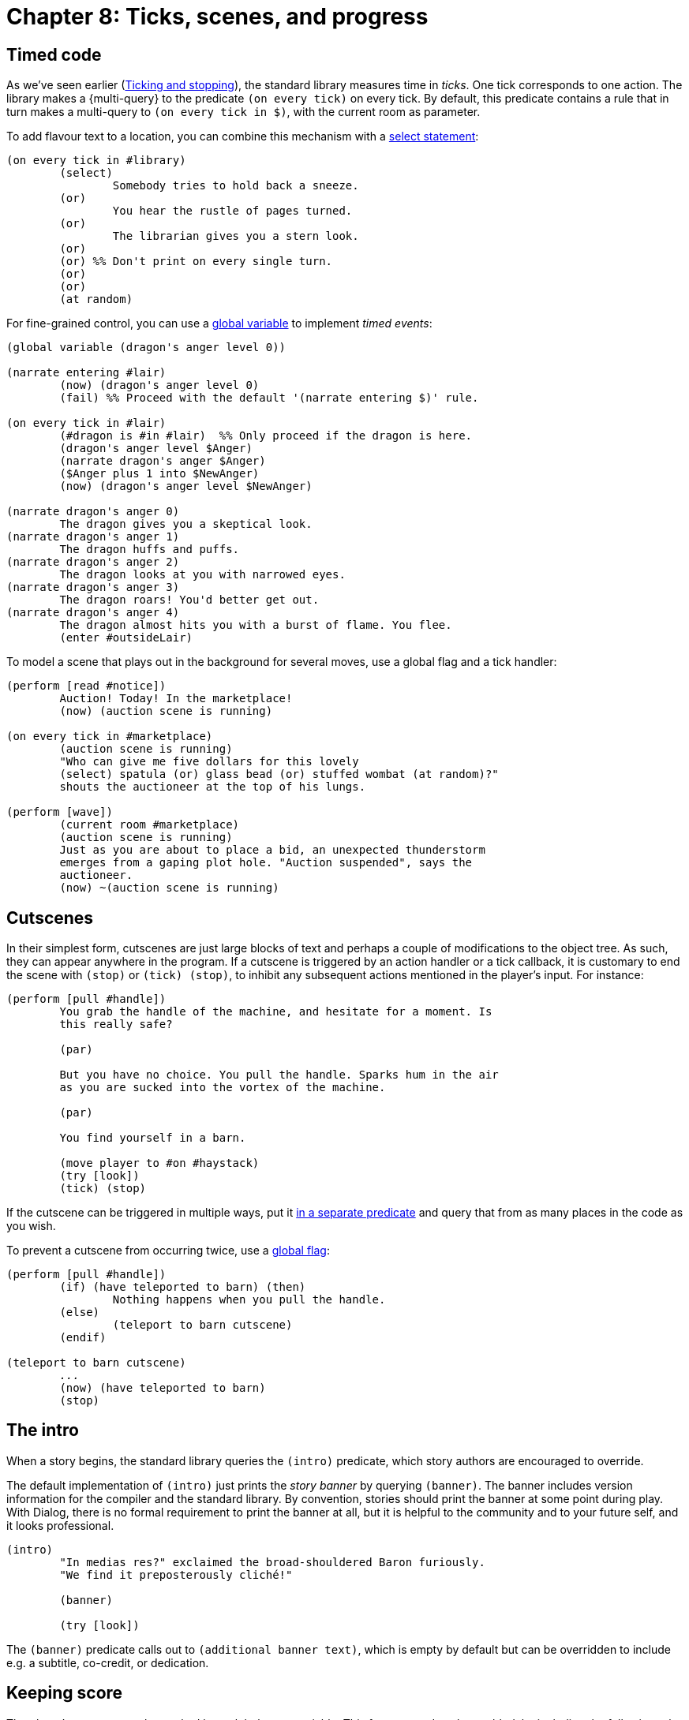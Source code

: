 = Chapter 8: Ticks, scenes, and progress

[#timedevents]
== Timed code

As we've seen earlier
(xref:actions.adoc#tickstop[Ticking and stopping]), the
standard library measures time in _ticks_. One tick corresponds to one action.
The library makes a
{multi-query} to the
predicate `(on every tick)` on every tick. By default, this predicate
contains a rule that in turn makes a multi-query to
`(on every tick in $)`, with the current room as parameter.

To add flavour text to a location, you can combine this mechanism with a
xref:lang:control.adoc#select-var[select statement]:

[source]
----
(on every tick in #library)
	(select)
		Somebody tries to hold back a sneeze.
	(or)
		You hear the rustle of pages turned.
	(or)
		The librarian gives you a stern look.
	(or)
	(or) %% Don't print on every single turn.
	(or)
	(or)
	(at random)
----

For fine-grained control, you can use a
xref:lang:dynamic.adoc#globvar[global variable] to implement _timed events_:

[source]
----
(global variable (dragon's anger level 0))

(narrate entering #lair)
	(now) (dragon's anger level 0)
	(fail) %% Proceed with the default '(narrate entering $)' rule.

(on every tick in #lair)
	(#dragon is #in #lair)	%% Only proceed if the dragon is here.
	(dragon's anger level $Anger)
	(narrate dragon's anger $Anger)
	($Anger plus 1 into $NewAnger)
	(now) (dragon's anger level $NewAnger)

(narrate dragon's anger 0)
	The dragon gives you a skeptical look.
(narrate dragon's anger 1)
	The dragon huffs and puffs.
(narrate dragon's anger 2)
	The dragon looks at you with narrowed eyes.
(narrate dragon's anger 3)
	The dragon roars! You'd better get out.
(narrate dragon's anger 4)
	The dragon almost hits you with a burst of flame. You flee.
	(enter #outsideLair)
----

To model a scene that plays out in the background for several moves, use a
global flag and a tick handler:

[source]
----
(perform [read #notice])
	Auction! Today! In the marketplace!
	(now) (auction scene is running)

(on every tick in #marketplace)
	(auction scene is running)
	"Who can give me five dollars for this lovely
	(select) spatula (or) glass bead (or) stuffed wombat (at random)?"
	shouts the auctioneer at the top of his lungs.

(perform [wave])
	(current room #marketplace)
	(auction scene is running)
	Just as you are about to place a bid, an unexpected thunderstorm
	emerges from a gaping plot hole. "Auction suspended", says the
	auctioneer.
	(now) ~(auction scene is running)
----

[#cutscenes]
== Cutscenes

In their simplest form, cutscenes are just large blocks of text and perhaps a
couple of modifications to the object tree. As such, they can appear anywhere in
the program. If a cutscene is triggered by an action handler or a tick callback,
it is customary to end the scene with `(stop)` or
`(tick) (stop)`, to inhibit any subsequent actions mentioned
in the player's input. For instance:

[source]
----
(perform [pull #handle])
	You grab the handle of the machine, and hesitate for a moment. Is
	this really safe?

	(par)

	But you have no choice. You pull the handle. Sparks hum in the air
	as you are sucked into the vortex of the machine.

	(par)

	You find yourself in a barn.

	(move player to #on #haystack)
	(try [look])
	(tick) (stop)
----

If the cutscene can be triggered in multiple ways, put it
xref:scenery.adoc#predstoryintro[in a separate predicate] and query that from as
many places in the code as you wish.

To prevent a cutscene from occurring twice, use a
xref:lang:dynamic.adoc#globflag[global flag]:

[source,subs=quotes]
----
(perform [pull #handle])
	(if) (have teleported to barn) (then)
		Nothing happens when you pull the handle.
	(else)
		(teleport to barn cutscene)
	(endif)

(teleport to barn cutscene)
	_..._
	(now) (have teleported to barn)
	(stop)
----

[#theintro]
== The intro

When a story begins, the standard library queries the `(intro)`
predicate, which story authors are encouraged to override.

The default implementation of `(intro)` just prints the _story banner_ by
querying `(banner)`. The banner includes version information for the
compiler and the standard library. By convention, stories should print the
banner at some point during play. With Dialog, there is no formal requirement to
print the banner at all, but it is helpful to the community and to your future
self, and it looks professional.

[source]
----
(intro)
	"In medias res?" exclaimed the broad-shouldered Baron furiously.
	"We find it preposterously cliché!"

	(banner)

	(try [look])
----


The `(banner)` predicate calls out to `(additional banner text)`,
which is empty by default but can be overridden to include e.g. a subtitle,
co-credit, or dedication.

[#score]
== Keeping score

The player's progress can be tracked by a global score variable. This feature
needs to be enabled, by including the following rule definition somewhere in the
story:

[source]
----
(scoring enabled)
----

For scored games, the current score is displayed in the status bar.

The global variable is called `(current score $)`.

Points can be added to the score with `(increase score by $)`, and
subtracted with `(decrease score by $)`. These predicates fail if the
score would end up outside the valid range of integers in Dialog, which is
0–16383 inclusive.

After every move, the standard library will mention if the score has gone up or
down, and by how much, unless the player has disabled this feature using
`NOTIFY OFF`.

If you know what the maximum score is, you can declare it:

[source]
----
(maximum score 30)
----

When declared, the maximum score is mentioned by the default implementation of
the `SCORE` command, in the status bar, as well as by the
`(game over $)` predicate. It does not affect the operation of
`(increase score by $)`.

[#statusbar]
== The status bar

It is straightforward to supply your own, custom status bar. Define a rule for
the predicate `(redraw status bar)`, and make use of
xref:lang:io.adoc#status[the status area functionality] built into the Dialog
programming language.

The standard library defines `(status headline)`, which can be used to
print the location of the player character in the usual way. That would normally
be the current room header, followed by something like “(on the
chair)” if the player character is the child of a non-room object. But if the
player character is in a dark location, control is instead passed to
`(darkness headline)`, which usually prints “In the dark”.

[source]
----
%% A thicker status bar with the name of the current player in the upper right corner.

(style class @status)
	height: 3em;

(style class @playername)
	float: right;
	width: 20ch;
	margin-top: 1em;

(style class @roomname)
	margin-top: 1em;

(redraw status bar)
	(status bar @status) {
		(div @playername) {
			(current player $Player)
			(name $Player)
		}
		(div @roomname) {
			(space 1) (status headline)
		}
	}
----

[#gameover]
== Game over

The library provides a predicate called `(game over $)`. Its parameter is a
xref:lang:control.adoc#closures[closure]
containing a final message, which the
library will print in bold text, enclosed by asterisks. Then it will:

* Invoke `(game over status bar)` which sets the status bar to “Game
over”, unless you override it.
* Report the final score (if scoring is enabled), and the maximum score (if one
has been declared).
* Enter an infinite loop where the player is asked if they wish to
`RESTART`, `RESTORE`, `UNDO` the last move, or
`QUIT`.

Here is an example of a (very small) cutscene that ends the game:

[source]
----
(perform [eat #apple])
	The apple is yummy. You feel that your mission has come to an end.
	(game over { You are no longer hungry. })
----

A fifth option can be added to the game-over menu: `AMUSING`. First,
add the option to the menu with the following rule definition:

[source]
----
(amusing enabled)
----

Then, implement a predicate called `(amusing)` that prints a list of
amusing things the player might want to try:

[source]
----
(amusing)
	(par)
	Have you tried...
	(par)
	(space 10) ...eating the transmogrifier? (line)
	(space 10) ...xyzzy? (line)
----

Custom options can be added to the menu by defining rules for
`(game over option)`. A multi-query will be made to this predicate, and the output is
supposed to end with a comma. For instance:

[source]
----
(game over option)
	read a NOTE by the author,
----

And here is how to specify what happens when the user types the given word:

[source]
----
(parse game over [note])
	(par)
	Thanks for playing!
	(line)
	-- (space) The Author
	(par)
----

[#choicemode]
== Choice mode

As a complement to the parser, the Dialog standard library offers a _choice
mode_, where the player navigates a set of _nodes_ (text passages) by choosing
from explicit lists of options. Choice mode can be used for interactive
cutscenes, conversations, mini-games, or even as the primary mode of interaction
of a game. The author is free to switch between parser-based and choice-based
interaction at any time, as behoves the story.

Nodes are represented by ordinary Dialog objects. In the simplest mode of
operation, each node has a label and some display-text, and offers a set of
links to other nodes:

image:choice1.png[choice1]

[source]
----
(intro)		(activate node #start)

#start
(disp *)	You extend your wings. A warm, buzzy feeling spreads through your body
		as you leave the hive.
(* offers #rosebush)
(* offers #poppies)

#rosebush
(label *)	Follow a scent of roses.
(disp *)	You hover for a while near the pink rosebush.
(* offers #poppies)

#poppies
(label *)	Follow a scent of poppies.
(disp *)	You circle a patch of poppies by the pondside.
(* offers #rosebush/#pond)

#pond
(label *)	Approach the pond.
(disp *)	You flutter across the water, enjoying the sweet bouquet of water lilies.
(* offers #poppies)

#land
(label *)	Return back home.
(disp *)	After an impeccable landing, you find yourself back at the hive.
		(game over { A day well spent! })
(#rosebush/#poppies/#pond offers *)
----

To select choice mode—or remain in choice mode but force a transition to a
different node—make a query to `(activate node $)` with the desired node
object as parameter. To select parser mode, make a query to
`(activate parser)`. Be aware that both of these predicates invoke `(stop)`, thereby
effecting an immediate return to the main loop.

In the main loop, if choice mode is on, the library determines what nodes are
reachable from the currently active node, and prints a numbered list of their
labels. If the player types one of the numbers (or clicks one of the labels, if
library links are enabled and the interpreter supports them) then the
corresponding node is activated. Otherwise, the input is parsed in the usual
way. By default, all in-world actions are disabled in choice mode; only commands
(e.g. `UNDO`, `SAVE`) work. Here is an example session:

[role=output]
```
You extend your wings. A warm, buzzy feeling spreads through your body as you leave the hive.

1. Follow a scent of roses.
2. Follow a scent of poppies.
> 2
Follow a scent of poppies.

You circle a patch of poppies by the pondside.

1. Follow a scent of roses.
2. Approach the pond.
3. Return back home.
> undo
Undoing the last turn.

1. Follow a scent of roses.
2. Follow a scent of poppies.
> look
(That action is currently disabled.)

1. Follow a scent of roses.
2. Follow a scent of poppies.
>
```

=== Exposed and unexposed nodes

When a node has been activated at least once, it is considered _exposed_, and
the flag `($ is exposed)` is set. This is handy for putting conditions on
the links between nodes:

[source]
----
#land
(label *)	Return back home.
(disp *)	After an impeccable landing, you find yourself back at the hive.
		(game over { A day well spent! })
(#rosebush/#poppies/#pond offers *)
	(#rosebush is exposed)
	(#poppies is exposed)
----

In the above example, the “Return back home” option will only show
up after the player has visited both the poppies and the rosebush.

The access predicate `($ is unexposed)` is the negation of
`($ is exposed)`.

A node can have an _initial label_ which is shown instead of the regular label
while the node is unexposed:

[source]
----
#poppies
(initial label *)	Follow a scent of poppies.
(label *)		Return to the patch of poppies.
(disp *)		You circle a patch of poppies by the pondside.
(* offers #rosebush/#pond)
----

The default implementation of `(initial label $)` simply passes control
to `(label $)`.

=== Conditional labels

The currently active node is indicated by the global variable
`(current node $)`. In parser mode, `(current node $)` is unset. You shouldn't
update this variable directly—use `(activate node $)` and
`(activate parser)`—but you may query it.

Labels can have conditions. In particular, they can depend on the current node:

[source]
----
(label #poppies)	(current node #rosebush)
			Leave the rosebush and follow a scent of poppies.

(label #poppies)	(current node #pond)
			Leave the pond and return to the poppies.

(label #poppies)	Follow a scent of poppies.
----

=== Dead ends and sticky nodes

A _dead end_ is a node that doesn't offer any further choices. When the current
node is a dead end, control flows back to the most recent node by default. In
addition, the dead-end node becomes _unavailable_. Unavailable nodes do not show
up in option lists, even if they are declared using `($ offers $)`.

[source]
----
#poppies-collect
(#poppies offers *)
(label *)		Collect nectar from the poppies.
(disp *)		Yum!
----

image:choice1a.png[choice1a]

[role=output]
```
You extend your wings. A warm, buzzy feeling spreads through your body as you
leave the hive.

1. Follow a scent of roses.
2. Follow a scent of poppies.
> 2
Follow a scent of poppies.

You circle a patch of poppies by the pondside.

1. Follow a scent of roses.
2. Approach the pond.
3. Collect nectar from the poppies.
> 3
Collect nectar from the poppies.

Yum!

You circle a patch of poppies by the pondside.

1. Follow a scent of roses.
2. Approach the pond.
>
```

Sometimes you'll want a dead-end node that remains available in choice-listings
even after it has been exposed. Just mark the node as _sticky_:

[source]
----
#poppies-collect
(sticky *)
----

=== Flow and converging paths

It is possible to specify a different target for a dead-end node using
`($ flows to $)`:

[source]
----
#poppies-collect
(#poppies offers *)
(label *)		Collect nectar from the poppies.
(disp *)		Yum!
			(par)
			A sudden gust of wind throws you in the direction of the pond.
(* flows to #pond)
----

image:choice1b.png[choice1b]

This mechanism can be used to implement _converging paths_, where a single node
can be reached in several ways, with different display-text for every path. The
common node itself can have a blank display-text, and only serve as an anonymous
bag of subsequent choices:

image:choice2.png[choice2]

Note: In this example, `#poppies-collect` and `#rosebush-collect`
are declared sticky. This prevents the game from becoming unwinnable if the
player revisits a plant after collecting both kinds of nectar.

[source]
----
(intro)		(activate node #start)

#start
(disp *)	You extend your wings. A warm, buzzy feeling spreads through your body
		as you leave the hive.
(* offers #rosebush)
(* offers #poppies)

#rosebush
(initial label *)	Follow a scent of roses.
(label *)		Return to the rosebush.
(disp *)		You hover for a while near the pink rosebush.
(* offers #poppies)

#poppies
(initial label *)	Follow a scent of poppies.
(label *)		Return to the patch of poppies.
(disp *)		You circle a fragrant patch of poppies.
(* offers #rosebush)

#rosebush-collect
(#rosebush offers *)
(sticky *)
(label *)		Collect nectar from the rosebush.
(disp *)		Yum! Rose nectar!
(* flows to #collect-done)

#poppies-collect
(#poppies offers *)
(sticky *)
(label *)		Collect nectar from the poppies.
(disp *)		Yum! Poppy nectar!
(* flows to #collect-done)

#collect-done
(* offers #rosebush/#poppies/#land)

#land
(label *)	Return back home.
(disp *)	After an impeccable landing, you find yourself back at the hive.
		(game over { A day well spent! })
----


The default behaviour of automatically returning to the previous node is
actually implemented as a fallback rule for the `($ flows to $)`
predicate.

Only a single level of node history is recorded, so automatic backtracking only
works once. If the previous node also offers no choices, then the library dumps
the player back into parser mode. If this is undesirable, always provide
explicit `($ flows to $)` links for nodes that might _turn into_ dead
ends. That is, nodes that offer choices initially, but where all of those
choices may eventually go away.

=== The hub pattern

Another way to organize a choice-based sequence is to have a central hub node,
and to selectively offer links based on which peripheral nodes have been exposed
so far.

In the following example, the player can collect nectar once from each plant,
and needs at least some nectar in order to proceed with the landing:

image:choicehub.png[choicehub]

[source]
----
(intro)		You extend your wings. A warm, buzzy feeling spreads through your body
		as you leave the hive.
		(activate node #hub)

#hub
(* offers #rosebush)
(* offers #poppies)

#rosebush
(sticky *)
(initial label *)	Follow a scent of roses.
(label *)		Return to the rosebush.
(disp *)		You (select) discover a (or) revisit the (stopping) pink rosebush.

#poppies
(sticky *)
(initial label *)	Follow a scent of poppies.
(label *)		Return to the patch of poppies.
(disp *)		You (select) find a (or) circle the (stopping) fragrant patch of poppies.

#rosebush-collect
(#hub offers *)		(#rosebush is exposed)
(label *)		Collect nectar from the rosebush.
(disp *)		Yum! Rose nectar!

#poppies-collect
(#hub offers *)		(#poppies is exposed)
(label *)		Collect nectar from the poppies.
(disp *)		Yum! Poppy nectar!

#land
(#hub offers *)		(#rosebush-collect is exposed) (or) (#poppies-collect is exposed)
(label *)		Return back home.
(disp *)		After an impeccable landing, you find yourself back at the hive.
			(game over { A day well spent! })
----

=== Choice/parser integration

A _terminating_ dead-end node has the side-effect of leaving choice mode. This
is handy when integrating choice-based sequences into a larger game:

image:choiceterm.png[choiceterm]

[source]
----
(current player #player)
(#player is #in #beehive)

#beehive
(room *)
(look *)	Honeycombs line every wall. The exit is due east.

(instead of [leave * #east])
	(activate node #start)

#start
(disp *)	You extend your wings. A warm, buzzy feeling spreads through your body
		as you leave the hive.
(* offers #rosebush)
(* offers #poppies)

#rosebush
(label *)	Follow a scent of roses.
(disp *)	You hover for a while near the pink rosebush.
(* offers #poppies/#land)

#poppies
(label *)	Follow a scent of poppies.
(disp *)	You circle a patch of poppies by the pondside.
(* offers #rosebush/#land)

#land
(label *)	Return back home.
(disp *)	After an impeccable landing, you find yourself back at the hive.
(terminating *)
----


Terminating nodes are implicitly sticky.

Nothing prevents you from letting arbitrary game objects double as nodes in
choice mode. For instance, in the above example we could have used
`#beehive` as the starting node, instead of introducing a separate
`#start` object. This is particularly handy when a game contains multiple
choice-based sequences that are triggered in a similar way. For instance,
conversations with non-player characters could be launched with a generic rule,
such as:

[source]
----
(perform [talk to (animate $NPC)])
	(activate node $NPC)
----

When the player types a number during choice mode, a query is made to
`(choose $)`. The default behaviour of this predicate—feel free to
override it!—is to print the label of the object followed by a paragraph break,
and then make a query to `(activate node $)`. This predicate, in turn,
performs some internal housekeeping, and _displays_ the node using a predicate
called `(display $)`:

[source]
----
(display $Obj)
	(exhaust) { *(before disp $Obj) }
	(disp $Obj)
	(exhaust) { *(after disp $Obj) }
----

So as a complement to the normal `(disp $)` rules, story authors can put
header and footer material in `(before disp $)` and
`(after disp $)`, respectively.

After querying `(display $)`, `(activate node $)` marks the node
as exposed, and invokes `(stop)`. But no query is made to
`(tick)`. Hence, by default, no in-game time passes in choice mode.

To change this, just add an `(after disp $)` rule with an explicit query
to `(tick)`:

[source]
----
(after disp $)	(tick)
----

Sometimes, it is more natural to advance time only at terminating nodes, i.e.
just before the game transitions from choice mode to parser mode:

[source]
----
(after disp (terminating $))
	(tick)
----

And here is a variant that also prints the current room description, sending a
signal to the player that the game is now in parser mode:

[source]
----
(after disp (terminating $))
	(par)
	(try [look])
	(tick)
----

=== Hybrid modes

The library also supports parser/choice hybrid modes, where certain actions are
available in addition to the numbered choices. For instance, it could be useful
to allow `SHOW X TO Y` from within a choice-based conversation.

By default, all actions are allowed in parser mode, while only commands are
allowed in choice mode. Change this by adding rules to
`(allowed action $)`, e.g.:

[source]
----
(allowed action [look])
----

As an arbitrary example, you could allow `LOOK` from a subset of the
nodes:

[source]
----
(allowed action [look])
	(current node $Node)
	($Node is one of [#rosebush #poppies])
----
